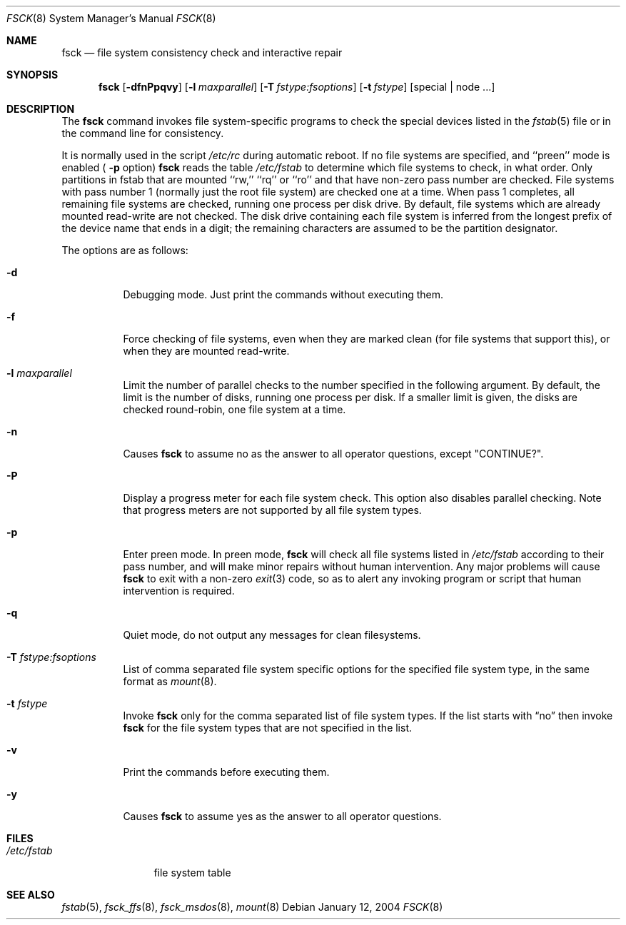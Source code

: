 .\"	$NetBSD: fsck.8,v 1.31 2005/01/19 16:13:57 wiz Exp $
.\"
.\" Copyright (c) 1996 Christos Zoulas.  All rights reserved.
.\"
.\" Redistribution and use in source and binary forms, with or without
.\" modification, are permitted provided that the following conditions
.\" are met:
.\" 1. Redistributions of source code must retain the above copyright
.\"    notice, this list of conditions and the following disclaimer.
.\" 2. Redistributions in binary form must reproduce the above copyright
.\"    notice, this list of conditions and the following disclaimer in the
.\"    documentation and/or other materials provided with the distribution.
.\" 3. All advertising materials mentioning features or use of this software
.\"    must display the following acknowledgement:
.\"	This product includes software developed by Christos Zoulas.
.\" 4. The name of the author may not be used to endorse or promote products
.\"    derived from this software without specific prior written permission.
.\"
.\" THIS SOFTWARE IS PROVIDED BY THE AUTHOR ``AS IS'' AND ANY EXPRESS OR
.\" IMPLIED WARRANTIES, INCLUDING, BUT NOT LIMITED TO, THE IMPLIED WARRANTIES
.\" OF MERCHANTABILITY AND FITNESS FOR A PARTICULAR PURPOSE ARE DISCLAIMED.
.\" IN NO EVENT SHALL THE AUTHOR BE LIABLE FOR ANY DIRECT, INDIRECT,
.\" INCIDENTAL, SPECIAL, EXEMPLARY, OR CONSEQUENTIAL DAMAGES (INCLUDING, BUT
.\" NOT LIMITED TO, PROCUREMENT OF SUBSTITUTE GOODS OR SERVICES; LOSS OF USE,
.\" DATA, OR PROFITS; OR BUSINESS INTERRUPTION) HOWEVER CAUSED AND ON ANY
.\" THEORY OF LIABILITY, WHETHER IN CONTRACT, STRICT LIABILITY, OR TORT
.\" (INCLUDING NEGLIGENCE OR OTHERWISE) ARISING IN ANY WAY OUT OF THE USE OF
.\" THIS SOFTWARE, EVEN IF ADVISED OF THE POSSIBILITY OF SUCH DAMAGE.
.\"
.Dd January 12, 2004
.Dt FSCK 8
.Os
.Sh NAME
.Nm fsck
.Nd file system consistency check and interactive repair
.Sh SYNOPSIS
.Nm
.Op Fl dfnPpqvy
.Op Fl l Ar maxparallel
.Op Fl T Ar fstype:fsoptions
.Op Fl t Ar fstype
.Op special | node ...
.Sh DESCRIPTION
The
.Nm
command invokes file system-specific programs to check
the special devices listed in the
.Xr fstab 5
file or in the command line for consistency.
.Pp
It is normally used in the script
.Pa /etc/rc
during automatic reboot.
If no file systems are specified, and ``preen'' mode is enabled (
.Fl p
option)
.Nm
reads the table
.Pa /etc/fstab
to determine which file systems to check, in what order.
Only partitions in fstab that are mounted ``rw,'' ``rq'' or ``ro''
and that have non-zero pass number are checked.
File systems with pass number 1 (normally just the root file system)
are checked one at a time.
When pass 1 completes, all remaining file systems are checked,
running one process per disk drive.
By default, file systems which are already mounted read-write are not checked.
The disk drive containing each file system is inferred from the longest prefix
of the device name that ends in a digit; the remaining characters are assumed
to be the partition designator.
.Pp
The options are as follows:
.Bl -tag -width indent
.It Fl d
Debugging mode.
Just print the commands without executing them.
.It Fl f
Force checking of file systems, even when they are marked clean (for file
systems that support this), or when they are mounted read-write.
.It Fl l Ar maxparallel
Limit the number of parallel checks to the number specified in
the following argument.
By default, the limit is the number of disks, running one process per disk.
If a smaller limit is given, the disks are checked round-robin,
one file system at a time.
.It Fl n
Causes
.Nm
to assume no as the answer to all operator questions, except "CONTINUE?".
.It Fl P
Display a progress meter for each file system check.
This option also disables parallel checking.
Note that progress meters are not supported by all file system types.
.It Fl p
Enter preen mode.
In preen mode,
.Nm
will check all file systems listed in
.Pa /etc/fstab
according to their pass number, and will make minor repairs without
human intervention.
Any major problems will cause
.Nm
to exit with a non-zero
.Xr exit 3
code, so as to alert any invoking program or script that human
intervention is required.
.It Fl q
Quiet mode, do not output any messages for clean filesystems.
.It Fl T Ar fstype:fsoptions
List of comma separated file system specific options for the specified
file system type, in the same format as
.Xr mount 8 .
.It Fl t Ar fstype
Invoke
.Nm
only for the comma separated list of file system types.
If the list starts with
.Dq no
then invoke
.Nm
for the file system types that are not specified in the list.
.It Fl v
Print the commands before executing them.
.It Fl y
Causes
.Nm
to assume yes
as the answer to all operator questions.
.El
.Sh FILES
.Bl -tag -width /etc/fstab -compact
.It Pa /etc/fstab
file system table
.El
.Sh SEE ALSO
.Xr fstab 5 ,
.Xr fsck_ffs 8 ,
.Xr fsck_msdos 8 ,
.Xr mount 8
